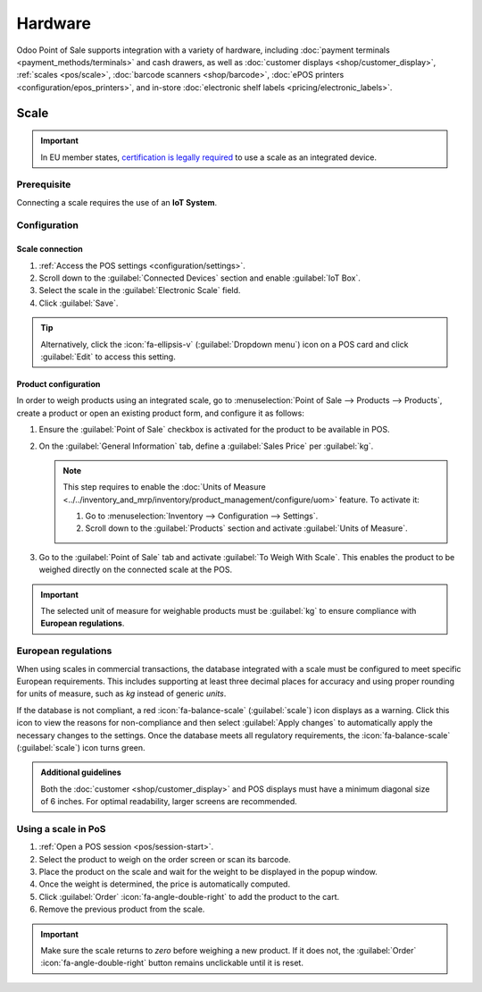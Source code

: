 ========
Hardware
========

Odoo Point of Sale supports integration with a variety of hardware, including :doc:`payment
terminals <payment_methods/terminals>` and cash drawers, as well as :doc:`customer displays
<shop/customer_display>`, :ref:`scales <pos/scale>`, :doc:`barcode scanners <shop/barcode>`,
:doc:`ePOS printers <configuration/epos_printers>`, and in-store :doc:`electronic shelf labels
<pricing/electronic_labels>`.

.. _pos/scale:

Scale
=====

.. important::
   In EU member states, `certification is legally required
   <https://eur-lex.europa.eu/legal-content/EN/TXT/?uri=uriserv%3AOJ.L_.2014.096.01.0107.01.ENG>`_
   to use a scale as an integrated device.

Prerequisite
------------

Connecting a scale requires the use of an **IoT System**.

.. seealso::
   - :doc:`../../general/iot/connect`
   - :doc:`../../general/iot/devices/scale`

Configuration
-------------

Scale connection
~~~~~~~~~~~~~~~~

#. :ref:`Access the POS settings <configuration/settings>`.
#. Scroll down to the :guilabel:`Connected Devices` section and enable :guilabel:`IoT Box`.
#. Select the scale in the :guilabel:`Electronic Scale` field.
#. Click :guilabel:`Save`.

.. tip::
   Alternatively, click the :icon:`fa-ellipsis-v` (:guilabel:`Dropdown menu`) icon on a POS card and
   click :guilabel:`Edit` to access this setting.

Product configuration
~~~~~~~~~~~~~~~~~~~~~

In order to weigh products using an integrated scale, go to :menuselection:`Point of Sale -->
Products --> Products`, create a product or open an existing product form, and configure it as
follows:

#. Ensure the :guilabel:`Point of Sale` checkbox is activated for the product to be available in
   POS.
#. On the :guilabel:`General Information` tab, define a :guilabel:`Sales Price` per :guilabel:`kg`.

   .. note::
      This step requires to enable the :doc:`Units of Measure
      <../../inventory_and_mrp/inventory/product_management/configure/uom>` feature. To activate it:

      #. Go to :menuselection:`Inventory --> Configuration --> Settings`.
      #. Scroll down to the :guilabel:`Products` section and activate :guilabel:`Units of Measure`.
#. Go to the :guilabel:`Point of Sale` tab and activate :guilabel:`To Weigh With Scale`. This
   enables the product to be weighed directly on the connected scale at the POS.

.. important::
   The selected unit of measure for weighable products must be :guilabel:`kg` to ensure compliance
   with **European regulations**.

.. seealso::
   :doc:`../../inventory_and_mrp/inventory/product_management/configure/uom`

European regulations
--------------------

When using scales in commercial transactions, the database integrated with a scale must be
configured to meet specific European requirements. This includes supporting at least three decimal
places for accuracy and using proper rounding for units of measure, such as `kg` instead of generic
`units`.

If the database is not compliant, a red :icon:`fa-balance-scale` (:guilabel:`scale`) icon displays
as a warning. Click this icon to view the reasons for non-compliance and then select
:guilabel:`Apply changes` to automatically apply the necessary changes to the settings. Once the
database meets all regulatory requirements, the :icon:`fa-balance-scale` (:guilabel:`scale`) icon
turns green.

.. image:: pos_hardware/legal-requirements.png
   :scale: 75 %

.. admonition:: Additional guidelines

   Both the :doc:`customer <shop/customer_display>` and POS displays must have a minimum diagonal
   size of 6 inches. For optimal readability, larger screens are recommended.

Using a scale in PoS
--------------------

#. :ref:`Open a POS session <pos/session-start>`.
#. Select the product to weigh on the order screen or scan its barcode.
#. Place the product on the scale and wait for the weight to be displayed in the popup window.
#. Once the weight is determined, the price is automatically computed.
#. Click :guilabel:`Order` :icon:`fa-angle-double-right` to add the product to the cart.
#. Remove the previous product from the scale.

.. image:: pos_hardware/weigh.png
   :alt: weighing window
   :scale: 85 %

.. important::
   Make sure the scale returns to `zero` before weighing a new product. If it does not, the
   :guilabel:`Order` :icon:`fa-angle-double-right` button remains unclickable until it is reset.
